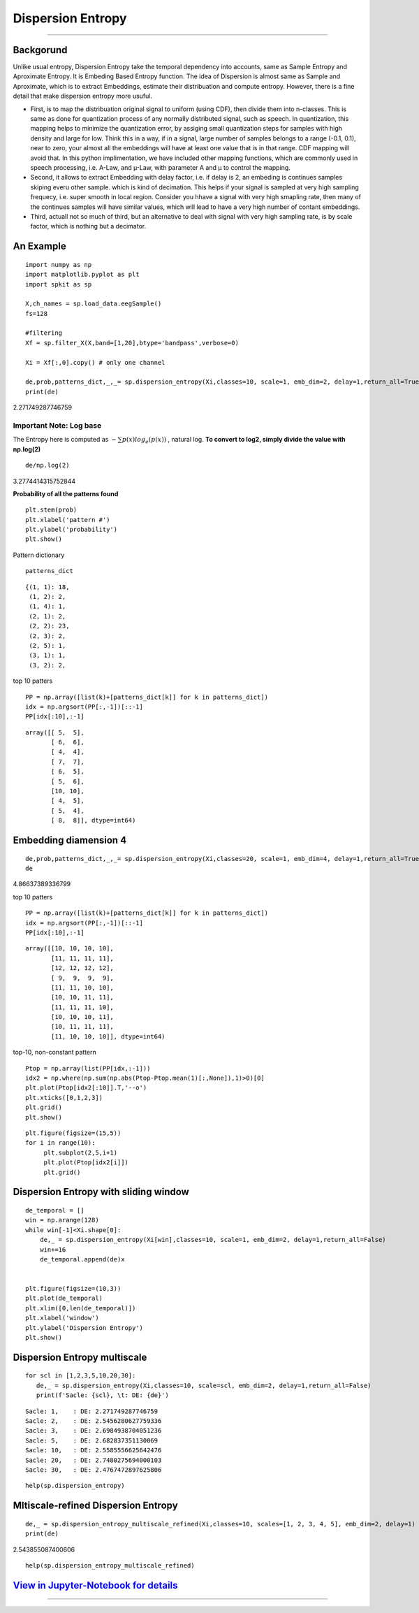 Dispersion Entropy
==================
.. image:: https://raw.githubusercontent.com/spkit/spkit.github.io/master/assets/images/nav_logo.svg
   :width: 200
   :align: right
   :target: https://nbviewer.org/github/Nikeshbajaj/Notebooks/blob/master/spkit/SP/Dispersion_Entropy_1_demo_EEG.ipynb
-----------------------------------------------------------------------------------------------------------------


Backgorund
----------
Unlike usual entropy, Dispersion Entropy take the temporal dependency into accounts, same as Sample Entropy and Aproximate Entropy. It is Embeding Based Entropy function. The idea of Dispersion is almost same as Sample and Aproximate, which is to extract Embeddings, estimate their distribuation and compute entropy. However, there is a fine detail that make dispersion entropy more usuful. 

* First, is to map the distribuation original signal to uniform (using CDF), then divide them into n-classes. This is same as done for quantization process of any normally distributed signal, such as speech. In quantization, this mapping helps to minimize the quantization error, by assiging small quantization steps for samples with high density and large for low. Think this in a way, if in a signal, large number of samples belongs to a range (-0.1, 0.1), near to zero, your almost all the embeddings will have at least one value that is in that range. CDF mapping will avoid that. In this python implimentation, we have included other mapping functions, which are commonly used in speech processing, i.e. A-Law, and µ-Law, with parameter A and µ to control the mapping.

* Second, it allows to extract Embedding with delay factor, i.e. if delay is 2, an embeding is continues samples skiping everu other sample. which is kind of decimation. This helps if your signal is sampled at very high sampling frequecy, i.e. super smooth in local region. Consider you hhave a signal with very high smapling rate, then many of the continues samples will have similar values, which will lead to have a very high number of contant embeddings.

* Third, actuall not so much of third, but an alternative to deal with signal with very high sampling rate, is by scale factor, which is nothing but a decimator.



An Example
--------
::
  
  import numpy as np
  import matplotlib.pyplot as plt
  import spkit as sp
  
  X,ch_names = sp.load_data.eegSample()
  fs=128
  
  #filtering 
  Xf = sp.filter_X(X,band=[1,20],btype='bandpass',verbose=0)
  
  Xi = Xf[:,0].copy() # only one channel
  
  de,prob,patterns_dict,_,_= sp.dispersion_entropy(Xi,classes=10, scale=1, emb_dim=2, delay=1,return_all=True)
  print(de)

2.271749287746759


Important Note:  **Log base**
~~~~~~

The Entropy here is computed as  :math:`-\sum p(x)log_e (p(x))` , natural log. **To convert to log2, simply divide the value with np.log(2)**

::
   
   de/np.log(2)


3.2774414315752844


**Probability of all the patterns found**

::
  
  plt.stem(prob)
  plt.xlabel('pattern #')
  plt.ylabel('probability')
  plt.show()

.. image:: https://raw.githubusercontent.com/Nikeshbajaj/spkit/master/figures/DE_pat_1.png
  

Pattern dictionary

::
  
  patterns_dict

:: 
   
   {(1, 1): 18,
    (1, 2): 2,
    (1, 4): 1,
    (2, 1): 2,
    (2, 2): 23,
    (2, 3): 2,
    (2, 5): 1,
    (3, 1): 1,
    (3, 2): 2,  
  

top 10 patters

::
  
  PP = np.array([list(k)+[patterns_dict[k]] for k in patterns_dict])
  idx = np.argsort(PP[:,-1])[::-1]
  PP[idx[:10],:-1]


::
   
   array([[ 5,  5],
          [ 6,  6],
          [ 4,  4],
          [ 7,  7],
          [ 6,  5],
          [ 5,  6],
          [10, 10],
          [ 4,  5],
          [ 5,  4],
          [ 8,  8]], dtype=int64)
       

Embedding diamension 4
--------     

::
  
  de,prob,patterns_dict,_,_= sp.dispersion_entropy(Xi,classes=20, scale=1, emb_dim=4, delay=1,return_all=True)
  de

4.86637389336799

top 10 patters

::
   
   PP = np.array([list(k)+[patterns_dict[k]] for k in patterns_dict])
   idx = np.argsort(PP[:,-1])[::-1]
   PP[idx[:10],:-1]

::
   
   array([[10, 10, 10, 10],
          [11, 11, 11, 11],
          [12, 12, 12, 12],
          [ 9,  9,  9,  9],
          [11, 11, 10, 10],
          [10, 10, 11, 11],
          [11, 11, 11, 10],
          [10, 10, 10, 11],
          [10, 11, 11, 11],
          [11, 10, 10, 10]], dtype=int64)


top-10, non-constant pattern

::
  
   Ptop = np.array(list(PP[idx,:-1]))
   idx2 = np.where(np.sum(np.abs(Ptop-Ptop.mean(1)[:,None]),1)>0)[0]
   plt.plot(Ptop[idx2[:10]].T,'--o')
   plt.xticks([0,1,2,3])
   plt.grid()
   plt.show()
   
   
   
.. image:: figures/DE_Patt1.png


::
  
  plt.figure(figsize=(15,5))
  for i in range(10):
       plt.subplot(2,5,i+1)
       plt.plot(Ptop[idx2[i]])
       plt.grid()

.. image:: figures/DE_Patt2.png


Dispersion Entropy with sliding window
--------     

::
  
  de_temporal = []
  win = np.arange(128)
  while win[-1]<Xi.shape[0]:
      de,_ = sp.dispersion_entropy(Xi[win],classes=10, scale=1, emb_dim=2, delay=1,return_all=False)
      win+=16
      de_temporal.append(de)x
      
   
  plt.figure(figsize=(10,3))
  plt.plot(de_temporal)
  plt.xlim([0,len(de_temporal)])
  plt.xlabel('window')
  plt.ylabel('Dispersion Entropy')
  plt.show()
  
  
.. image:: https://raw.githubusercontent.com/Nikeshbajaj/spkit/master/figures/DE_temp_1.png
  


Dispersion Entropy multiscale
--------

::
  
  
  for scl in [1,2,3,5,10,20,30]:
     de,_ = sp.dispersion_entropy(Xi,classes=10, scale=scl, emb_dim=2, delay=1,return_all=False)
     print(f'Sacle: {scl}, \t: DE: {de}')
     
     
::

   Sacle: 1, 	: DE: 2.271749287746759
   Sacle: 2, 	: DE: 2.5456280627759336
   Sacle: 3, 	: DE: 2.6984938704051236
   Sacle: 5, 	: DE: 2.682837351130069
   Sacle: 10, 	: DE: 2.5585556625642476
   Sacle: 20, 	: DE: 2.7480275694000103
   Sacle: 30, 	: DE: 2.4767472897625806


::
  
  help(sp.dispersion_entropy)
  


Mltiscale-refined Dispersion Entropy
--------

::
  
  de,_ = sp.dispersion_entropy_multiscale_refined(Xi,classes=10, scales=[1, 2, 3, 4, 5], emb_dim=2, delay=1)
  print(de)
 

2.543855087400606


::
  
  help(sp.dispersion_entropy_multiscale_refined)


`View in Jupyter-Notebook for details <https://nbviewer.org/github/Nikeshbajaj/Notebooks/blob/master/spkit/SP/Dispersion_Entropy_1_demo_EEG.ipynb>`_
----------------


.. image:: https://raw.githubusercontent.com/spkit/spkit.github.io/master/assets/images/nav_logo.svg
   :width: 100
   :align: right
   :target: https://nbviewer.org/github/Nikeshbajaj/Notebooks/blob/master/spkit/SP/Dispersion_Entropy_1_demo_EEG.ipynb

-----------   
